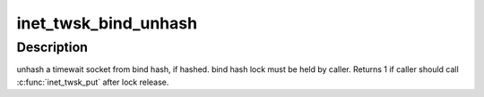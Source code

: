 .. -*- coding: utf-8; mode: rst -*-
.. src-file: net/ipv4/inet_timewait_sock.c

.. _`inet_twsk_bind_unhash`:

inet_twsk_bind_unhash
=====================

.. c:function:: void inet_twsk_bind_unhash(struct inet_timewait_sock *tw, struct inet_hashinfo *hashinfo)

    unhash a timewait socket from bind hash

    :param struct inet_timewait_sock \*tw:
        timewait socket

    :param struct inet_hashinfo \*hashinfo:
        hashinfo pointer

.. _`inet_twsk_bind_unhash.description`:

Description
-----------

unhash a timewait socket from bind hash, if hashed.
bind hash lock must be held by caller.
Returns 1 if caller should call \ :c:func:`inet_twsk_put`\  after lock release.

.. This file was automatic generated / don't edit.

